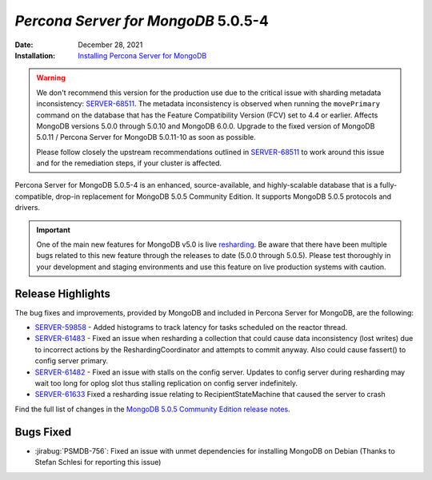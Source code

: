 .. _PSMDB-5.0.5-4:

================================================================================
*Percona Server for MongoDB* 5.0.5-4
================================================================================

:Date: December 28, 2021
:Installation: `Installing Percona Server for MongoDB <https://www.percona.com/doc/percona-server-for-mongodb/5.0/install/index.html>`_

.. warning::

   We don't recommend this version for the production use due to the critical issue with sharding metadata inconsistency: `SERVER-68511 <https://jira.mongodb.org/browse/SERVER-68511>`_. The metadata inconsistency is observed when running the ``movePrimary`` command on the database that has the Feature Compatibility Version (FCV) set to 4.4 or earlier. Affects MongoDB versions 5.0.0 through 5.0.10 and MongoDB 6.0.0. Upgrade to the fixed version of MongoDB 5.0.11 / Percona Server for MongoDB 5.0.11-10 as soon as possible.

   Please follow closely the upstream recommendations outlined in `SERVER-68511 <https://jira.mongodb.org/browse/SERVER-68511>`_ to work around this issue and for the remediation steps, if your cluster is affected.
   
Percona Server for MongoDB 5.0.5-4 is an enhanced, source-available, and highly-scalable database that is a
fully-compatible, drop-in replacement for MongoDB 5.0.5 Community Edition.
It supports MongoDB 5.0.5 protocols and drivers.

.. important::

   One of the main new features for MongoDB v5.0 is live `resharding <https://docs.mongodb.com/manual/core/sharding-reshard-a-collection/#std-label-sharding-resharding>`_. Be aware that there have been multiple bugs related to this new feature through the releases to date (5.0.0 through 5.0.5). Please test thoroughly in your development and staging environments and use this feature on live production systems with caution.


Release Highlights
==================

The bug fixes and improvements, provided by MongoDB and included in Percona Server for MongoDB, are the following:

* `SERVER-59858 <https://jira.mongodb.org/browse/SERVER-59858>`_ - Added histograms to track latency for tasks scheduled on the reactor thread.
* `SERVER-61483 <https://jira.mongodb.org/browse/SERVER-61483>`_  - Fixed an issue when resharding a collection that could cause data inconsistency (lost writes) due to incorrect actions by the ReshardingCoordinator and attempts to commit anyway. Also could cause fassert() to config server primary.
* `SERVER-61482 <https://jira.mongodb.org/browse/SERVER-61482>`_ - Fixed an issue with stalls on the config server. Updates to config server during resharding may wait too long for oplog slot thus stalling replication on config server indefinitely.
* `SERVER-61633 <https://jira.mongodb.org/browse/SERVER-61633>`_ Fixed a resharding issue relating to RecipientStateMachine that caused the server to crash

Find the full list of changes in the `MongoDB 5.0.5 Community Edition release notes <https://docs.mongodb.com/upcoming/release-notes/5.0/#5.0.5---december-6--2021>`_.


Bugs Fixed
================================================================================

* :jirabug:`PSMDB-756`: Fixed an issue with unmet dependencies for installing MongoDB on Debian (Thanks to Stefan Schlesi for reporting this issue)


